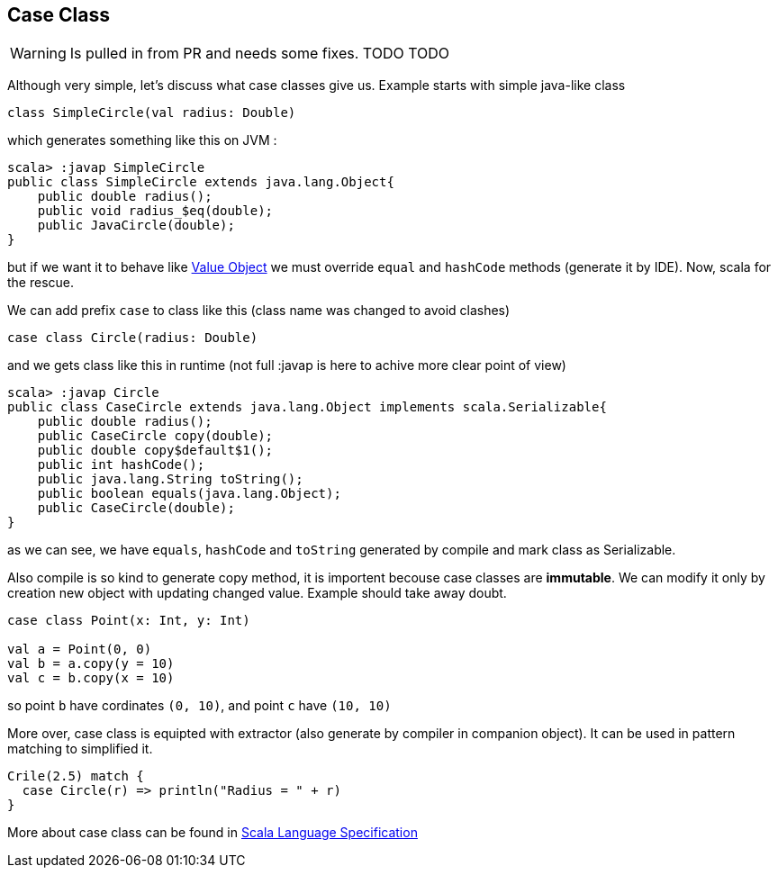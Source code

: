 == Case Class

WARNING: Is pulled in from PR and needs some fixes. TODO TODO

Although very simple, let's discuss what case classes give us. Example starts with simple java-like class

```scala
class SimpleCircle(val radius: Double)
```

which generates something like this on JVM :

```
scala> :javap SimpleCircle
public class SimpleCircle extends java.lang.Object{
    public double radius();
    public void radius_$eq(double);
    public JavaCircle(double);
}
```

but if we want it to behave like http://en.wikipedia.org/wiki/Value_object[Value Object] 
we must override `equal` and `hashCode` methods (generate it by IDE). Now, scala for the rescue.

We can add prefix `case` to class like this (class name was changed to avoid clashes)
```scala
case class Circle(radius: Double)
```

and we gets class like this in runtime (not full :javap is here to achive more clear point of view)

```
scala> :javap Circle
public class CaseCircle extends java.lang.Object implements scala.Serializable{
    public double radius();
    public CaseCircle copy(double);
    public double copy$default$1();
    public int hashCode();
    public java.lang.String toString();
    public boolean equals(java.lang.Object);
    public CaseCircle(double);
}

```

as we can see, we have `equals`, `hashCode` and `toString` generated by compile and mark class as Serializable.

Also compile is so kind to generate copy method, it is importent becouse case classes are *immutable*.
We can modify it only by creation new object with updating changed value. Example should take away doubt.

```scala
case class Point(x: Int, y: Int)

val a = Point(0, 0)
val b = a.copy(y = 10)
val c = b.copy(x = 10)
```
so point `b` have cordinates `(0, 10)`, and point `c` have `(10, 10)`

More over, case class is equipted with extractor (also generate by compiler in companion object). 
It can be used in pattern matching to simplified it.

``` scala
Crile(2.5) match {
  case Circle(r) => println("Radius = " + r)
}
```

More about case class can be found in http://www.scala-lang.org/files/archive/nightly/pdfs/ScalaReference.pdf#subsection.5.3.2[Scala Language Specification]

